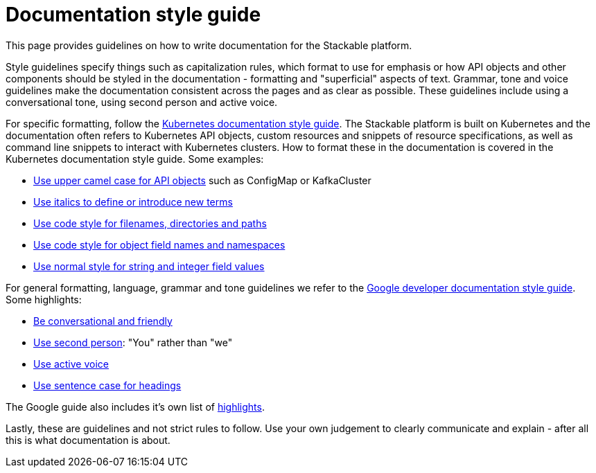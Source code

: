 # Documentation style guide

// make this document a whole "How to contribute documentation" (?)
// just a style guide?
// should we document also stuff about the structure?
// what about graphics?

// graphics and a whole "How to contribute docs" is not in the scope
// probably not to be done for now (even though it would be nice to have)
// it sucks a bit to have the style guide a bit in a vacuum, but I think for now it would be fine. I could make a ticket for writing "How to contribute docs"

This page provides guidelines on how to write documentation for the Stackable platform.

Style guidelines specify things such as capitalization rules, which format to use for emphasis or how API objects and other components should be styled in the documentation - formatting and "superficial" aspects of text.
Grammar, tone and voice guidelines make the documentation consistent across the pages and as clear as possible.
These guidelines include using a conversational tone, using second person and active voice.

For specific formatting, follow the link:https://kubernetes.io/docs/contribute/style/style-guide/[Kubernetes documentation style guide]. The Stackable platform is built on Kubernetes and the documentation often refers to Kubernetes API objects, custom resources and snippets of resource specifications, as well as command line snippets to interact with Kubernetes clusters. How to format these in the documentation is covered in the Kubernetes documentation style guide. Some examples:

- link:https://kubernetes.io/docs/contribute/style/style-guide/#use-upper-camel-case-for-api-objects[Use upper camel case for API objects] such as ConfigMap or KafkaCluster
- link:https://kubernetes.io/docs/contribute/style/style-guide/#use-italics-to-define-or-introduce-new-terms[Use italics to define or introduce new terms]
- link:https://kubernetes.io/docs/contribute/style/style-guide/#use-code-style-for-filenames-directories-and-paths[Use code style for filenames, directories and paths]
- link:https://kubernetes.io/docs/contribute/style/style-guide/#use-code-style-for-object-field-names-and-namespaces[Use code style for object field names and namespaces]
- link:https://kubernetes.io/docs/contribute/style/style-guide/#use-normal-style-for-string-and-integer-field-values[Use normal style for string and integer field values]

For general formatting, language, grammar and tone guidelines we refer to the link:https://developers.google.com/style/[Google developer documentation style guide]. Some highlights:

- link:https://developers.google.com/style/tone[Be conversational and friendly]
- link:https://developers.google.com/style/person[Use second person]: "You" rather than "we"
- link:https://developers.google.com/style/voice[Use active voice]
- link:https://developers.google.com/style/capitalization[Use sentence case for headings]

The Google guide also includes it's own list of link:https://developers.google.com/style/highlights[highlights].

Lastly, these are guidelines and not strict rules to follow. Use your own judgement to clearly communicate and explain - after all this is what documentation is about.